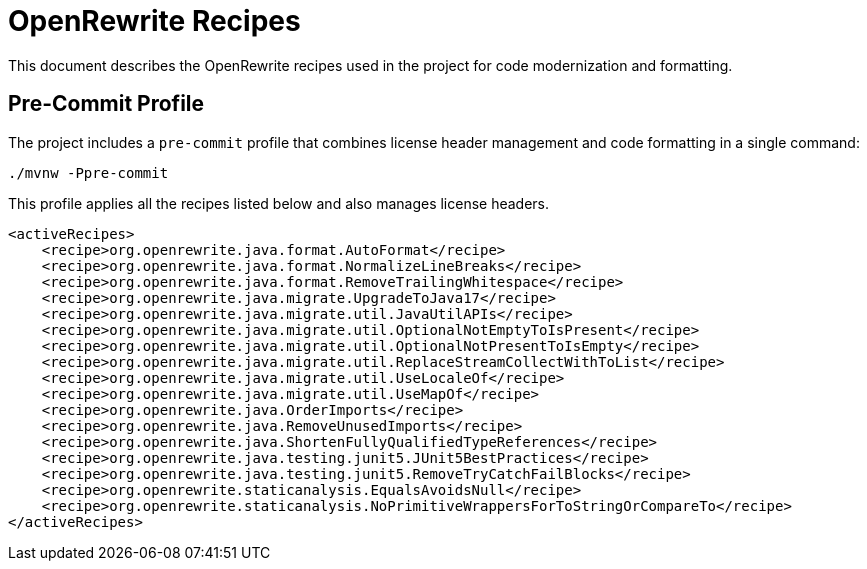= OpenRewrite Recipes

This document describes the OpenRewrite recipes used in the project for code modernization and formatting.

== Pre-Commit Profile

The project includes a `pre-commit` profile that combines license header management and code formatting in a single command:

[source,shell]
----
./mvnw -Ppre-commit
----

This profile applies all the recipes listed below and also manages license headers.

[source,xml]
----
<activeRecipes>
    <recipe>org.openrewrite.java.format.AutoFormat</recipe>
    <recipe>org.openrewrite.java.format.NormalizeLineBreaks</recipe>
    <recipe>org.openrewrite.java.format.RemoveTrailingWhitespace</recipe>
    <recipe>org.openrewrite.java.migrate.UpgradeToJava17</recipe>
    <recipe>org.openrewrite.java.migrate.util.JavaUtilAPIs</recipe>
    <recipe>org.openrewrite.java.migrate.util.OptionalNotEmptyToIsPresent</recipe>
    <recipe>org.openrewrite.java.migrate.util.OptionalNotPresentToIsEmpty</recipe>
    <recipe>org.openrewrite.java.migrate.util.ReplaceStreamCollectWithToList</recipe>
    <recipe>org.openrewrite.java.migrate.util.UseLocaleOf</recipe>
    <recipe>org.openrewrite.java.migrate.util.UseMapOf</recipe>
    <recipe>org.openrewrite.java.OrderImports</recipe>
    <recipe>org.openrewrite.java.RemoveUnusedImports</recipe>
    <recipe>org.openrewrite.java.ShortenFullyQualifiedTypeReferences</recipe>
    <recipe>org.openrewrite.java.testing.junit5.JUnit5BestPractices</recipe>
    <recipe>org.openrewrite.java.testing.junit5.RemoveTryCatchFailBlocks</recipe>
    <recipe>org.openrewrite.staticanalysis.EqualsAvoidsNull</recipe>
    <recipe>org.openrewrite.staticanalysis.NoPrimitiveWrappersForToStringOrCompareTo</recipe>
</activeRecipes>
----